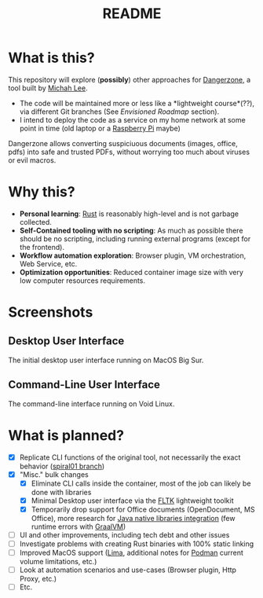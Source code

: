 #+TITLE: README

* What is this?

This repository will explore (*possibly*) other approaches for [[https://dangerzone.rocks/][Dangerzone]], a tool built by [[https://github.com/micahflee][Michah Lee]].
- The code will be maintained more or less like a *lightweight course*(??), via different Git branches (See /Envisioned Roadmap/ section).
- I intend to deploy the code as a service on my home network at some point in time (old laptop or a [[https://en.wikipedia.org/wiki/Raspberry_Pi][Raspberry Pi]] maybe)

Dangerzone allows converting suspiciuous documents (images, office, pdfs) into safe and trusted PDFs, without worrying too much about viruses or evil macros.

[[./screenshots/image.png]]

* Why this?

- *Personal learning*: [[https://www.rust-lang.org/][Rust]] is reasonably high-level and is not garbage collected.
- *Self-Contained tooling with no scripting*: As much as possible there should be no scripting, including running external programs (except for the frontend).
- *Workflow automation exploration*: Browser plugin, VM orchestration, Web Service, etc.
- *Optimization opportunities*: Reduced container image size with very low computer resources requirements.

* Screenshots

** Desktop User Interface

The initial desktop user interface running on MacOS Big Sur.

[[./screenshots/gui-screenshot.png]]

** Command-Line User Interface

The command-line interface running on Void Linux.

[[./screenshots/cli-screenshot.png]]


* What is planned?

- [X] Replicate CLI functions of the original tool, not necessarily the exact behavior ([[https://github.com/rimerosolutions/dangerzone-rust/tree/spiral01][spiral01 branch]])
- [X] "Misc." bulk changes
  - [X] Eliminate CLI calls inside the container, most of the job can likely be done with libraries
  - [X] Minimal Desktop user interface via the [[https://github.com/fltk-rs/fltk-rs][FLTK]] lightweight toolkit
  - [X] Temporarily drop support for Office documents (OpenDocument, MS Office), more research for [[https://github.com/rimerosolutions/rust-calls-java][Java native libraries integration]] (few runtime errors with [[https://www.oracle.com/java/graalvm/][GraalVM]])
- [ ] UI and other improvements, including tech debt and other issues
- [ ] Investigate problems with creating Rust binaries with 100% static linking
- [ ] Improved MacOS support ([[https://github.com/lima-vm/lima][Lima]], additional notes for [[https://github.com/containers/podman][Podman]] current volume limitations, etc.) 
- [ ] Look at automation scenarios and use-cases (Browser plugin, Http Proxy, etc.)
- [ ] Etc.
  
    

  
